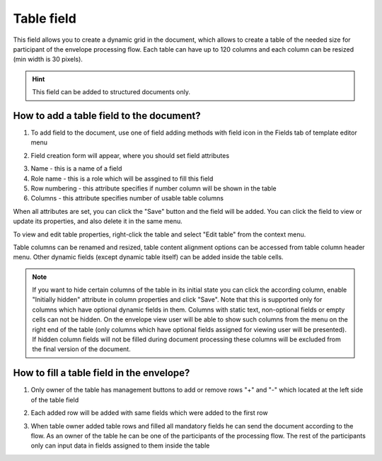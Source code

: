 ===========
Table field
===========

This field allows you to create a dynamic grid in the document, which allows to create a table of the needed size for participant of the envelope processing flow. Each table can have up to 120 columns and each column can be resized (min width is 30 pixels).

.. hint:: This field can be added to structured documents only.

How to add a table field to the document?
=========================================

1. To add field to the document, use one of field adding methods with field icon in the Fields tab of template editor menu

.. image:: pic_table/tableTile.png
   :width: 600
   :align: center

2. Field creation form will appear, where you should set field attributes

.. image:: pic_table/tableCreate.png
   :width: 600
   :align: center

3. Name - this is a name of a field
4. Role name - this is a role which will be assgined to fill this field
5. Row numbering - this attribute specifies if number column will be shown in the table
6. Columns - this attribute specifies number of usable table columns

When all attributes are set, you can click the "Save" button and the field will be added. You can click the field to view or update its properties, and also delete it in the same menu.

To view and edit table properties, right-click the table and select "Edit table" from the context menu.

.. image:: pic_table/tableEditMenu.png
   :width: 600
   :align: center

.. image:: pic_table/tableEdit.png
   :width: 600
   :align: center

Table columns can be renamed and resized, table content alignment options can be accessed from table column header menu. Other dynamic fields (except dynamic table itself) can be added inside the table cells.

.. note:: If you want to hide certain columns of the table in its initial state you can click the according column, enable "Initially hidden" attribute in column properties and click "Save". Note that this is supported only for columns which have optional dynamic fields in them. Columns with static text, non-optional fields or empty cells can not be hidden. On the envelope view user will be able to show such columns from the menu on the right end of the table (only columns which have optional fields assigned for viewing user will be presented). If hidden column fields will not be filled during document processing these columns will be excluded from the final version of the document.

How to fill a table field in the envelope?
==========================================

1. Only owner of the table has management buttons to add or remove rows "+" and "-" which located at the left side of the table field

.. image:: pic_table/tableEnvelope.png
   :width: 600
   :align: center

2. Each added row will be added with same fields which were added to the first row

.. image:: pic_table/tableAddedRows.png
   :width: 600
   :align: center

3. When table owner added table rows and filled all mandatory fields he can send the document according to the flow. As an owner of the table he can be one of the participants of the processing flow. The rest of the participants only can input data in fields assigned to them inside the table
